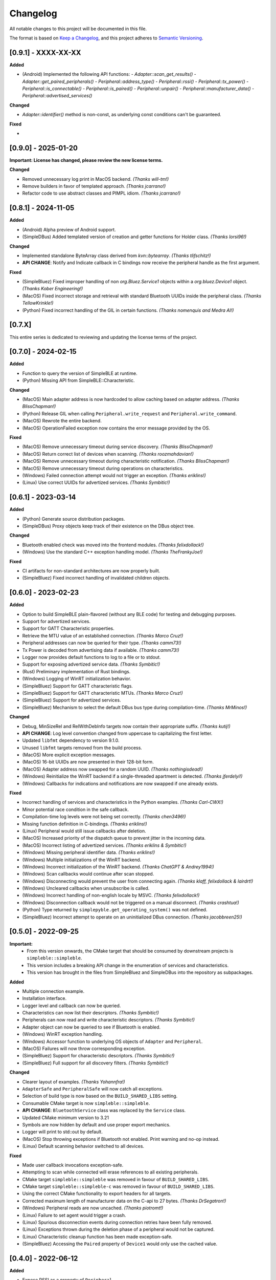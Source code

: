 Changelog
=========

All notable changes to this project will be documented in this file.

The format is based on `Keep a Changelog`_, and this project adheres to `Semantic Versioning`_.

[0.9.1] - XXXX-XX-XX
--------------------

**Added**

- (Android) Implemented the following API functions:
  - `Adapter::scan_get_results()`
  - `Adapter::get_paired_peripherals()`
  - `Peripheral::address_type()`
  - `Peripheral::rssi()`
  - `Peripheral::tx_power()`
  - `Peripheral::is_connectable()`
  - `Peripheral::is_paired()`
  - `Peripheral::unpair()`
  - `Peripheral::manufacturer_data()`
  - `Peripheral::advertised_services()`

**Changed**

- `Adapter::identifier()` method is non-const, as underlying const conditions can't be guaranteed.

**Fixed**

-


[0.9.0] - 2025-01-20
--------------------

**Important: License has changed, please review the new license terms.**

**Changed**

- Removed unnecessary log print in MacOS backend. *(Thanks will-tm!)*
- Remove builders in favor of templated approach. *(Thanks jcarrano!)*
- Refactor code to use abstract classes and PIMPL idiom. *(Thanks jcarrano!)*


[0.8.1] - 2024-11-05
--------------------

**Added**

- (Android) Alpha preview of Android support.
- (SimpleDBus) Added templated version of creation and getter functions for Holder class. *(Thanks lorsi96!)*

**Changed**

- Implemented standalone ByteArray class derived from `kvn::bytearray`. *(Thanks tlifschitz!)*
-  **API CHANGE**: Notify and Indicate callback in C bindings now receive the peripheral handle as the first argument.

**Fixed**

- (SimpleBluez) Fixed improper handling of non `org.Bluez.Service1` objects within a `org.bluez.Device1` object. *(Thanks Kober Engineering!)*
- (MacOS) Fixed incorrect storage and retrieval with standard Bluetooth UUIDs inside the peripheral class. *(Thanks TellowKrinkle!)*
- (Python) Fixed incorrect handling of the GIL in certain functions. *(Thanks nomenquis and Medra AI!)*


[0.7.X]
--------------------

This entire series is dedicated to reviewing and updating the license terms of the project.


[0.7.0] - 2024-02-15
--------------------

**Added**

- Function to query the version of SimpleBLE at runtime.
- (Python) Missing API from SimpleBLE::Characteristic.

**Changed**

- (MacOS) Main adapter address is now hardcoded to allow caching based on adapter address. *(Thanks BlissChapman!)*
- (Python) Release GIL when calling ``Peripheral.write_request`` and ``Peripheral.write_command``.
- (MacOS) Rewrote the entire backend.
- (MacOS) OperationFailed exception now contains the error message provided by the OS.

**Fixed**

- (MacOS) Remove unnecessary timeout during service discovery. *(Thanks BlissChapman!)*
- (MacOS) Return correct list of devices when scanning. *(Thanks roozmahdavian!)*
- (MacOS) Remove unnecessary timeout during characteristic notification. *(Thanks BlissChapman!)*
- (MacOS) Remove unnecessary timeout during operations on characteristics.
- (Windows) Failed connection attempt would not trigger an exception. *(Thanks eriklins!)*
- (Linux) Use correct UUIDs for advertized services. *(Thanks Symbitic!)*


[0.6.1] - 2023-03-14
--------------------

**Added**

- (Python) Generate source distribution packages.
- (SimpleDBus) Proxy objects keep track of their existence on the DBus object tree.

**Changed**

- Bluetooth enabled check was moved into the frontend modules. *(Thanks felixdollack!)*
- (Windows) Use the standard C++ exception handling model. *(Thanks TheFrankyJoe!)*

**Fixed**

- CI artifacts for non-standard architectures are now properly built.
- (SimpleBluez) Fixed incorrect handling of invalidated children objects.


[0.6.0] - 2023-02-23
--------------------

**Added**

-  Option to build SimpleBLE plain-flavored (without any BLE code) for testing and debugging purposes.
-  Support for advertized services.
-  Support for GATT Characteristic properties.
-  Retrieve the MTU value of an established connection. *(Thanks Marco Cruz!)*
-  Peripheral addresses can now be queried for their type. *(Thanks camm73!)*
-  Tx Power is decoded from advertising data if available. *(Thanks camm73!)*
-  Logger now provides default functions to log to a file or to stdout.
-  Support for exposing advertized service data. *(Thanks Symbitic!)*
-  (Rust) Preliminary implementation of Rust bindings.
-  (Windows) Logging of WinRT initialization behavior.
-  (SimpleBluez) Support for GATT characteristic flags.
-  (SimpleBluez) Support for GATT characteristic MTUs. *(Thanks Marco Cruz!)*
-  (SimpleBluez) Support for advertized services.
-  (SimpleBluez) Mechanism to select the default DBus bus type during compilation-time. *(Thanks MrMinos!)*

**Changed**

-  Debug, MinSizeRel and RelWithDebInfo targets now contain their appropriate suffix. *(Thanks kutij!)*
-  **API CHANGE**: Log level convention changed from uppercase to capitalizing the first letter.
-  Updated ``libfmt`` dependency to version 9.1.0.
-  Unused ``libfmt`` targets removed from the build process.
-  (MacOS) More explicit exception messages.
-  (MacOS) 16-bit UUIDs are now presented in their 128-bit form.
-  (MacOS) Adapter address now swapped for a random UUID. *(Thanks nothingisdead!)*
-  (Windows) Reinitialize the WinRT backend if a single-threaded apartment is detected. *(Thanks jferdelyi!)*
-  (Windows) Callbacks for indications and notifications are now swapped if one already exists.

**Fixed**

-  Incorrect handling of services and characteristics in the Python examples. *(Thanks Carl-CWX!)*
-  Minor potential race condition in the safe callback.
-  Compilation-time log levels were not being set correctly. *(Thanks chen3496!)*
-  Missing function definition in C-bindings. *(Thanks eriklins!)*
-  (Linux) Peripheral would still issue callbacks after deletion.
-  (MacOS) Increased priority of the dispatch queue to prevent jitter in the incoming data.
-  (MacOS) Incorrect listing of advertized services. *(Thanks eriklins & Symbitic!)*
-  (Windows) Missing peripheral identifier data. *(Thanks eriklins!)*
-  (Windows) Multiple initializations of the WinRT backend.
-  (Windows) Incorrect initialization of the WinRT backend. *(Thanks ChatGPT & Andrey1994!)*
-  (Windows) Scan callbacks would continue after scan stopped.
-  (Windows) Disconnecting would prevent the user from connecting again. *(Thanks klaff, felixdollack & lairdrt!)*
-  (Windows) Uncleared callbacks when unsubscribe is called.
-  (Windows) Incorrect handling of non-english locale by MSVC. *(Thanks felixdollack!)*
-  (Windows) Disconnection callback would not be triggered on a manual disconnect. *(Thanks crashtua!)*
-  (Python) Type returned by ``simplepyble.get_operating_system()`` was not defined.
-  (SimpleBluez) Incorrect attempt to operate on an uninitialized DBus connection. *(Thanks jacobbreen25!)*


[0.5.0] - 2022-09-25
--------------------

**Important:**
 -  From this version onwards, the CMake target that should be consumed by downstream projects is ``simpleble::simpleble``.
 -  This version includes a breaking API change in the enumeration of services and characteristics.
 -  This version has brought in the files from SimpleBluez and SimpleDBus into the repository as subpackages.

**Added**

-  Multiple connection example.
-  Installation interface.
-  Logger level and callback can now be queried.
-  Characteristics can now list their descriptors. *(Thanks Symbitic!)*
-  Peripherals can now read and write characteristic descriptors. *(Thanks Symbitic!)*
-  Adapter object can now be queried to see if Bluetooth is enabled.
-  (Windows) WinRT exception handling.
-  (Windows) Accessor function to underlying OS objects of ``Adapter`` and ``Peripheral``.
-  (MacOS) Failures will now throw corresponding exception.
-  (SimpleBluez) Support for characteristic descriptors. *(Thanks Symbitic!)*
-  (SimpleBluez) Full support for all discovery filters. *(Thanks Symbitic!)*

**Changed**

-  Clearer layout of examples. *(Thanks Yohannfra!)*
-  ``AdapterSafe`` and ``PeripheralSafe`` will now catch all exceptions.
-  Selection of build type is now based on the  ``BUILD_SHARED_LIBS`` setting.
-  Consumable CMake target is now ``simpleble::simpleble``.
-  **API CHANGE**: ``BluetoothService`` class was replaced by the ``Service`` class.
-  Updated CMake minimum version to 3.21
-  Symbols are now hidden by default and use proper export mechanics.
-  Logger will print to std::out by default.
-  (MacOS) Stop throwing exceptions if Bluetooth not enabled. Print warning and no-op instead.
-  (Linux) Default scanning behavior switched to all devices.

**Fixed**

-  Made user callback invocations exception-safe.
-  Attempting to scan while connected will erase references to all existing peripherals.
-  CMake target ``simpleble::simpleble`` was removed in favour of ``BUILD_SHARED_LIBS``.
-  CMake target ``simpleble::simpleble-c`` was removed in favour of ``BUILD_SHARED_LIBS``.
-  Using the correct CMake functionality to export headers for all targets.
-  Corrected maximum length of manufacturer data on the C-api to 27 bytes. *(Thanks DrSegatron!)*
-  (Windows) Peripheral reads are now uncached. *(Thanks piotromt!)*
-  (Linux) Failure to set agent would trigger a crash.
-  (Linux) Spurious disconnection events during connection retries have been fully removed.
-  (Linux) Exceptions thrown during the deletion phase of a peripheral would not be captured.
-  (Linux) Characteristic cleanup function has been made exception-safe.
-  (SimpleBluez) Accessing the ``Paired`` property of ``Device1`` would only use the cached value.


[0.4.0] - 2022-06-12
--------------------

**Added**

-  Expose RSSI as a property of ``Peripheral``.
-  Utils function to identify the current platform.
-  (Linux) ``Peripheral::is_paired`` method to check if a peripheral is paired.
-  (Linux) ``Adapter::get_paired_peripherals`` method to list all paired peripherals.
-  Function to validate whether an ``Adapter`` or ``Peripheral`` object is initialized.
-  Logging hooks to capture logs from SimpleBLE and internal components.
-  Accessor function to underlying OS objects of ``Adapter`` and ``Peripheral``.
-  (Python) Python's Global Interpreter Lock (GIL) will be released during ``Peripheral.connect()``.
-  (Python) Keep-alive policies for function objects passed into SimplePyBLE.

**Changed**

-  Updated Linux implementation to use SimpleBluez v0.5.0.
-  Added support for Windows SDK 10.0.22000.0
-  Updated ``libfmt`` to version 8.1.1.
-  Cleaned up dependency management for ``libfmt`` and SimpleBluez.
-  ``Adapter::get_paired_peripherals`` will return an empty list on Windows and MacOS.
-  (Linux) **(Experimental)** Exceptions thrown inside the Bluez async thread are now caught to prevent lockups.
-  ``NotConnected`` exception will be thrown instead of ``OperationFailed`` when peripheral not connected.

**Fixed**

-  (MacOS) Known peripherals would not get cleared at the beginning of a scanning session.
-  (Windows) Known peripherals would not get cleared at the beginning of a scanning session.
-  Calling functions of uninitialized objects will now throw an exception instead of crashing.
-  (MacOS) Thread synchronization issues would cause certain peripheral actions to report failure.
-  (Windows) Behavior of ``write_request`` and ``write_command`` was flipped.
-  (MacOS) Behavior of ``write_request`` and ``write_command`` was flipped.
-  (Linux) ``on_connected`` callback was not being called.
-  (Linux) Spurious disconnection events during connection retries have been removed.
-  (Linux) Existing characteristic callbacks were not being cleared on disconnection.
-  (Linux) Characteristics are unsubscribed on disconnection.
-  (Linux) Missing agent registration that would prevent pairing from working.

[0.3.0] - 2022-04-03
--------------------

**Added**

-  Pairing functionality has been validated on all supported operating systems.
   In the case of Windows and MacOS, the user will be required to interact with
   an operating system popup to pair the device, while on Linux all pairing
   requests will automatically be accepted, with passcodes ``abc123`` or ``123456``.
-  Unpair command has been added, although the only working implementation
   will be the Linux one. Both Windows and MacOS require the user to manually
   unpair a device from the corresponding OS settings page.

**Changed**

-  Updated Linux implementation to use SimpleBluez v0.3.1.
-  Migrated to using safe callbacks from external vendor (kvn::safe_callback).

[0.2.0] - 2022-02-13
--------------------

**Added**

-  (Linux) Support for emulated battery service. *(Thanks ptenbrock!)*

**Fixed**

-  (Windows) Proper cleanup of callbacks during destruction.
-  (Windows) Async timeout reduced to 10 seconds.
-  (Linux) Returned characteristic value would be empty or outdated. *(Thanks ptenbrock!)*
-  (MacOS) Fixed a bunch of memory leaks and enabled automatic reference counting.
-  (MacOS) Fixed race condition.
-  (Python) ``write_request`` and ``write_command`` functions would accept strings instead of bytes as payloads. *(Thanks kaedenbrinkman!)*

**Changed**

-  Updated Linux implementation to use SimpleBluez v0.2.1.


[0.1.0] - 2021-12-28
--------------------

**Changed**

-  Referenced specific version of SimpleBluez to avoid breaking changes as those libraries evolve.
-  (Linux) When ``scan_stop`` is called, it is now guaranteed that no more scan results will be received.
-  Updated Linux implementation to use SimpleBluez v0.1.1.

**Fixed**

-  (Linux) Scan will never stop sleeping.


[0.0.2] - 2021-10-09
--------------------

**Added**

-  Safe implementation of ``Adapter`` and ``Peripheral`` classes.
-  CppCheck and ClangFormat CI checks. *(Thanks Andrey1994!)*
-  C-style API with examples.
-  Access to manufacturer data in the ``Peripheral`` class, for Windows and MacOS.

**Fixed**

-  Compilation errors that came up during development. *(Thanks fidoriel!)*
-  WinRT buffer allocation would fail. *(Thanks PatrykSajdok!)*
-  ``Adapter`` would fail to stop scanning. *(Thanks PatrykSajdok!)*
-  Switched WinRT initialization to single-threaded.

**Changed**

-  SimpleBluez dependency migrated to OpenBluetoothToolbox.


[0.0.1] - 2021-09-06
--------------------

**Added**

-  Initial definition of the full API.
-  Usage examples of the library.

.. _Keep a Changelog: https://keepachangelog.com/en/1.0.0/
.. _Semantic Versioning: https://semver.org/spec/v2.0.0.html
